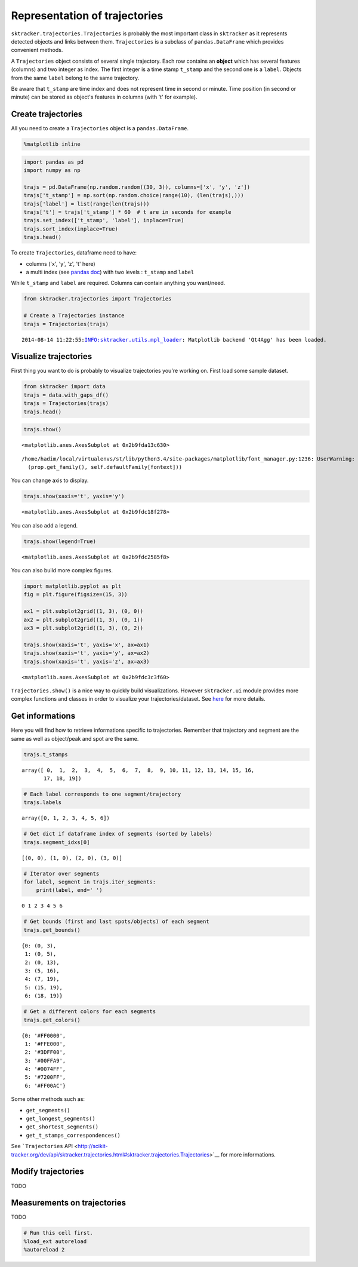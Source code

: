 
Representation of trajectories
==============================

``sktracker.trajectories.Trajectories`` is probably the most important
class in ``sktracker`` as it represents detected objects and links
between them. ``Trajectories`` is a subclass of ``pandas.DataFrame``
which provides convenient methods.

A ``Trajectories`` object consists of several single trajectory. Each
row contains an **object** which has several features (columns) and two
integer as index. The first integer is a time stamp ``t_stamp`` and the
second one is a ``label``. Objects from the same ``label`` belong to the
same trajectory.

Be aware that ``t_stamp`` are time index and does not represent time in
second or minute. Time position (in second or minute) can be stored as
object's features in columns (with 't' for example).

Create trajectories
-------------------

All you need to create a ``Trajectories`` object is a
``pandas.DataFrame``.

.. code:: python

    %matplotlib inline
.. code:: python

    import pandas as pd
    import numpy as np
    
    trajs = pd.DataFrame(np.random.random((30, 3)), columns=['x', 'y', 'z'])
    trajs['t_stamp'] = np.sort(np.random.choice(range(10), (len(trajs),)))
    trajs['label'] = list(range(len(trajs)))
    trajs['t'] = trajs['t_stamp'] * 60  # t are in seconds for example
    trajs.set_index(['t_stamp', 'label'], inplace=True)
    trajs.sort_index(inplace=True)
    trajs.head()



.. raw:: html

    <div style="max-height:1000px;max-width:1500px;overflow:auto;">
    <table border="1" class="dataframe">
      <thead>
        <tr style="text-align: right;">
          <th></th>
          <th></th>
          <th>x</th>
          <th>y</th>
          <th>z</th>
          <th>t</th>
        </tr>
        <tr>
          <th>t_stamp</th>
          <th>label</th>
          <th></th>
          <th></th>
          <th></th>
          <th></th>
        </tr>
      </thead>
      <tbody>
        <tr>
          <th>0</th>
          <th>0</th>
          <td> 0.891366</td>
          <td> 0.659543</td>
          <td> 0.091617</td>
          <td>   0</td>
        </tr>
        <tr>
          <th>1</th>
          <th>1</th>
          <td> 0.602459</td>
          <td> 0.673590</td>
          <td> 0.111075</td>
          <td>  60</td>
        </tr>
        <tr>
          <th rowspan="3" valign="top">2</th>
          <th>2</th>
          <td> 0.907255</td>
          <td> 0.522362</td>
          <td> 0.644981</td>
          <td> 120</td>
        </tr>
        <tr>
          <th>3</th>
          <td> 0.823668</td>
          <td> 0.811170</td>
          <td> 0.229627</td>
          <td> 120</td>
        </tr>
        <tr>
          <th>4</th>
          <td> 0.316576</td>
          <td> 0.700603</td>
          <td> 0.369789</td>
          <td> 120</td>
        </tr>
      </tbody>
    </table>
    </div>



To create ``Trajectories``, dataframe need to have:

-  columns ('x', 'y', 'z', 't' here)
-  a multi index (see `pandas
   doc <http://pandas.pydata.org/pandas-docs/stable/indexing.html#hierarchical-indexing-multiindex>`__)
   with two levels : ``t_stamp`` and ``label``

While ``t_stamp`` and ``label`` are required. Columns can contain
anything you want/need.

.. code:: python

    from sktracker.trajectories import Trajectories
    
    # Create a Trajectories instance
    trajs = Trajectories(trajs)

.. parsed-literal::

    2014-08-14 11:22:55:INFO:sktracker.utils.mpl_loader: Matplotlib backend 'Qt4Agg' has been loaded.



Visualize trajectories
----------------------

First thing you want to do is probably to visualize trajectories you're
working on. First load some sample dataset.

.. code:: python

    from sktracker import data
    trajs = data.with_gaps_df()
    trajs = Trajectories(trajs)
    trajs.head()



.. raw:: html

    <div style="max-height:1000px;max-width:1500px;overflow:auto;">
    <table border="1" class="dataframe">
      <thead>
        <tr style="text-align: right;">
          <th></th>
          <th></th>
          <th>x</th>
          <th>y</th>
          <th>z</th>
          <th>true_label</th>
          <th>t</th>
        </tr>
        <tr>
          <th>t_stamp</th>
          <th>label</th>
          <th></th>
          <th></th>
          <th></th>
          <th></th>
          <th></th>
        </tr>
      </thead>
      <tbody>
        <tr>
          <th rowspan="3" valign="top">0</th>
          <th>0</th>
          <td>-15.425890</td>
          <td>  3.604392</td>
          <td> -9.723257</td>
          <td> 0</td>
          <td> 0</td>
        </tr>
        <tr>
          <th>1</th>
          <td> -0.419929</td>
          <td> 17.429072</td>
          <td> 10.077393</td>
          <td> 1</td>
          <td> 0</td>
        </tr>
        <tr>
          <th>2</th>
          <td>-18.238856</td>
          <td>  7.356460</td>
          <td>  1.138426</td>
          <td> 2</td>
          <td> 0</td>
        </tr>
        <tr>
          <th rowspan="2" valign="top">1</th>
          <th>0</th>
          <td>-13.126613</td>
          <td>  2.122316</td>
          <td> -9.375269</td>
          <td> 0</td>
          <td> 1</td>
        </tr>
        <tr>
          <th>1</th>
          <td> -1.217757</td>
          <td> 15.554279</td>
          <td> 10.444372</td>
          <td> 1</td>
          <td> 1</td>
        </tr>
      </tbody>
    </table>
    </div>



.. code:: python

    trajs.show()



.. parsed-literal::

    <matplotlib.axes.AxesSubplot at 0x2b9fda13c630>



.. parsed-literal::

    /home/hadim/local/virtualenvs/st/lib/python3.4/site-packages/matplotlib/font_manager.py:1236: UserWarning: findfont: Font family ['monospace'] not found. Falling back to Bitstream Vera Sans
      (prop.get_family(), self.defaultFamily[fontext]))



.. image:: trajectories_notebook_output_files/output_11_2.png


You can change axis to display.

.. code:: python

    trajs.show(xaxis='t', yaxis='y')



.. parsed-literal::

    <matplotlib.axes.AxesSubplot at 0x2b9fdc18f278>




.. image:: trajectories_notebook_output_files/output_13_1.png


You can also add a legend.

.. code:: python

    trajs.show(legend=True)



.. parsed-literal::

    <matplotlib.axes.AxesSubplot at 0x2b9fdc2585f8>




.. image:: trajectories_notebook_output_files/output_15_1.png


You can also build more complex figures.

.. code:: python

    import matplotlib.pyplot as plt
    fig = plt.figure(figsize=(15, 3))
    
    ax1 = plt.subplot2grid((1, 3), (0, 0))
    ax2 = plt.subplot2grid((1, 3), (0, 1))
    ax3 = plt.subplot2grid((1, 3), (0, 2))
    
    trajs.show(xaxis='t', yaxis='x', ax=ax1)
    trajs.show(xaxis='t', yaxis='y', ax=ax2)
    trajs.show(xaxis='t', yaxis='z', ax=ax3)



.. parsed-literal::

    <matplotlib.axes.AxesSubplot at 0x2b9fdc3c3f60>




.. image:: trajectories_notebook_output_files/output_17_1.png


``Trajectories.show()`` is a nice way to quickly build visualizations.
However ``sktracker.ui`` module provides more complex functions and
classes in order to visualize your trajectories/dataset. See
`here <ui.html>`__ for more details.

Get informations
----------------

Here you will find how to retrieve informations specific to
trajectories. Remember that trajectory and segment are the same as well
as object/peak and spot are the same.

.. code:: python

    trajs.t_stamps



.. parsed-literal::

    array([ 0,  1,  2,  3,  4,  5,  6,  7,  8,  9, 10, 11, 12, 13, 14, 15, 16,
           17, 18, 19])



.. code:: python

    # Each label corresponds to one segment/trajectory
    trajs.labels



.. parsed-literal::

    array([0, 1, 2, 3, 4, 5, 6])



.. code:: python

    # Get dict if dataframe index of segments (sorted by labels)
    trajs.segment_idxs[0]



.. parsed-literal::

    [(0, 0), (1, 0), (2, 0), (3, 0)]



.. code:: python

    # Iterator over segments
    for label, segment in trajs.iter_segments:
        print(label, end=' ')

.. parsed-literal::

    0 1 2 3 4 5 6 

.. code:: python

    # Get bounds (first and last spots/objects) of each segment
    trajs.get_bounds()



.. parsed-literal::

    {0: (0, 3),
     1: (0, 5),
     2: (0, 13),
     3: (5, 16),
     4: (7, 19),
     5: (15, 19),
     6: (18, 19)}



.. code:: python

    # Get a different colors for each segments
    trajs.get_colors()



.. parsed-literal::

    {0: '#FF0000',
     1: '#FFE000',
     2: '#3DFF00',
     3: '#00FFA9',
     4: '#0074FF',
     5: '#7200FF',
     6: '#FF00AC'}



Some other methods such as:

-  ``get_segments()``
-  ``get_longest_segments()``
-  ``get_shortest_segments()``
-  ``get_t_stamps_correspondences()``

See ```Trajectories``
API <http://scikit-tracker.org/dev/api/sktracker.trajectories.html#sktracker.trajectories.Trajectories>`__
for more informations.

Modify trajectories
-------------------

TODO

Measurements on trajectories
----------------------------

TODO

.. code:: python

    # Run this cell first.
    %load_ext autoreload
    %autoreload 2